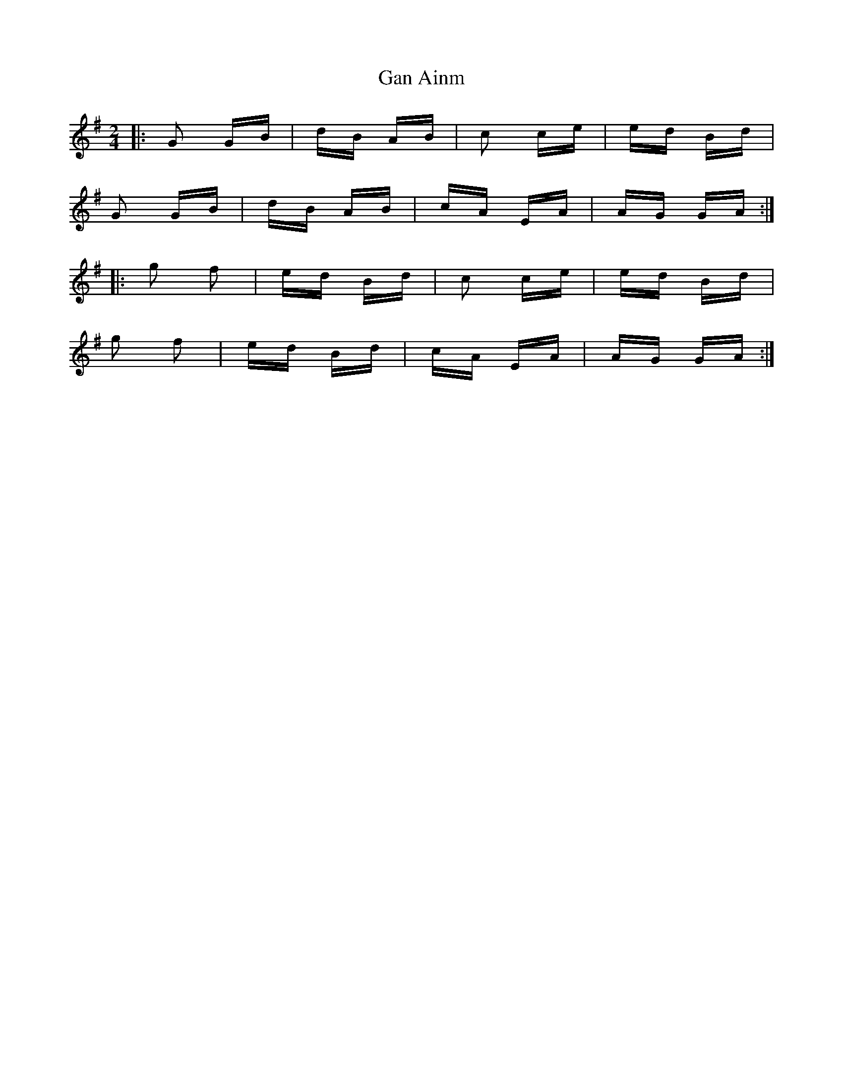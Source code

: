 X: 14667
T: Gan Ainm
R: polka
M: 2/4
K: Gmajor
|:G2 GB|dB AB|c2 ce|ed Bd|
G2 GB|dB AB|cA EA|AG GA:|
|:g2 f2|ed Bd|c2 ce|ed Bd|
g2 f2|ed Bd|cA EA|AG GA:|

